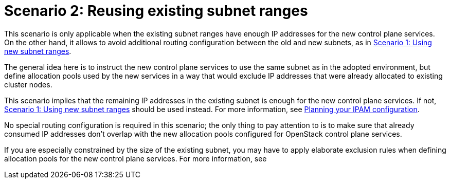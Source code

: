 [id="reusing-existing-subnet-ranges_{context}"]

= Scenario 2: Reusing existing subnet ranges

This scenario is only applicable when the existing subnet ranges have enough IP
addresses for the new control plane services. On the other hand, it allows to
avoid additional routing configuration between the old and new subnets, as in xref:using-new-subnet-ranges_{context}[Scenario 1: Using new subnet ranges].

The general idea here is to instruct the new control plane services to use the
same subnet as in the adopted environment, but define allocation pools used by
the new services in a way that would exclude IP addresses that were already
allocated to existing cluster nodes.

This scenario implies that the remaining IP addresses in the existing subnet is
enough for the new control plane services. If not,
xref:using-new-subnet-ranges_{context}[Scenario 1: Using new subnet ranges] should be used
instead. For more information, see xref:planning-your-ipam-configuration_network-requirements[Planning your IPAM configuration].

No special routing configuration is required in this scenario; the only thing
to pay attention to is to make sure that already consumed IP addresses don't
overlap with the new allocation pools configured for OpenStack control plane
services.

If you are especially constrained by the size of the existing subnet, you may
have to apply elaborate exclusion rules when defining allocation pools for the
new control plane services. For more information, see 

